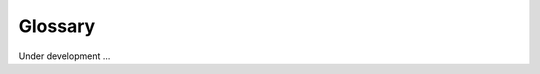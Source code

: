 ========
Glossary
========

Under development ...

.. raw:: html

    <table class="schema-table" width="100%">
        <tr>
            <th> Term </td>
            <th>
                Definition
            </th>
        </tr>
        <tr>
            <td style="font-weight:bold;"> DAC </td>
            <td>
                Data Analysis Center
            </td>
        </tr>
        <tr>
            <td style="font-weight:bold;"> GCC </td>
            <td>
                Genome Characterization Center
            </td>
        </tr>
        <tr>
            <td style="font-weight:bold;"> OC </td>
            <td>
                Organizational Center
            </td>
        </tr>
        <tr>
            <td style="font-weight:bold;"> SMaHT </td>
            <td>
                Somatic Mosaicism across Human Tissues
            </td>
        </tr>
        <tr>
            <td style="font-weight:bold;"> TPC </td>
            <td>
                Tissue Procurement Center
            </td>
        </tr>
        <tr>
            <td style="font-weight:bold;"> TTD </td>
            <td>
                Technology and Tool Development
            </td>
        </tr>
        <tr>
            <td style="font-weight:bold;"> UUID </td>
            <td>
                Universal Unique Identifier
            </td>
        </tr>
    </table>
    <p />
